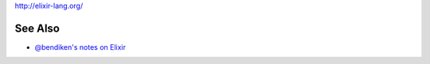 http://elixir-lang.org/

See Also
--------

-  `@bendiken's notes on Elixir <http://ar.to/notes/elixir>`__
